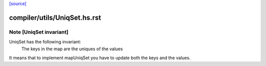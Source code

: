 `[source] <https://gitlab.haskell.org/ghc/ghc/tree/master/compiler/utils/UniqSet.hs>`_

====================
compiler/utils/UniqSet.hs.rst
====================

Note [UniqSet invariant]
~~~~~~~~~~~~~~~~~~~~~~~~~
UniqSet has the following invariant:
  The keys in the map are the uniques of the values
It means that to implement mapUniqSet you have to update
both the keys and the values.

